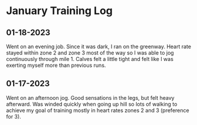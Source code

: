 * January Training Log

** 01-18-2023
Went on an evening job. Since it was dark, I ran on the greenway. Heart rate stayed
within zone 2 and zone 3 most of the way so I was able to jog continuously through mile 1.
Calves felt a little tight and felt like I was exerting myself more than previous runs.

** 01-17-2023
Went on an afternoon jog. Good sensations in the legs, but felt heavy afterward. Was winded quickly
when going up hill so lots of walking to achieve my goal of training mostly in heart rates zones 2
and 3 (preference for 3).
